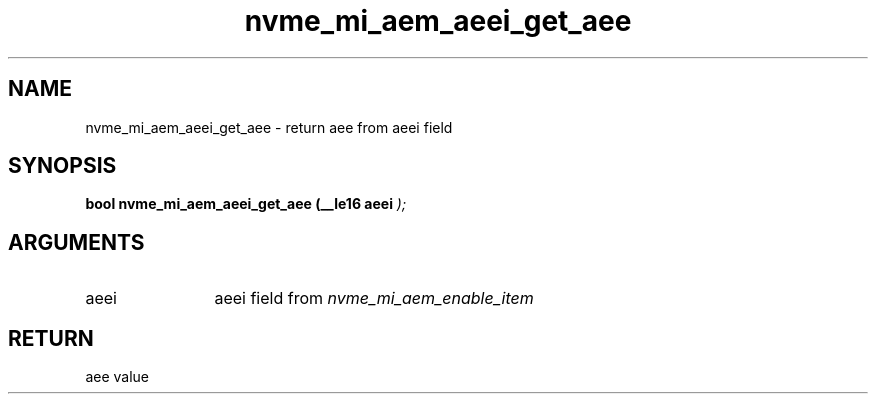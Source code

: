 .TH "nvme_mi_aem_aeei_get_aee" 9 "nvme_mi_aem_aeei_get_aee" "July 2025" "libnvme API manual" LINUX
.SH NAME
nvme_mi_aem_aeei_get_aee \- return aee from aeei field
.SH SYNOPSIS
.B "bool" nvme_mi_aem_aeei_get_aee
.BI "(__le16 aeei "  ");"
.SH ARGUMENTS
.IP "aeei" 12
aeei field from \fInvme_mi_aem_enable_item\fP
.SH "RETURN"
aee value
